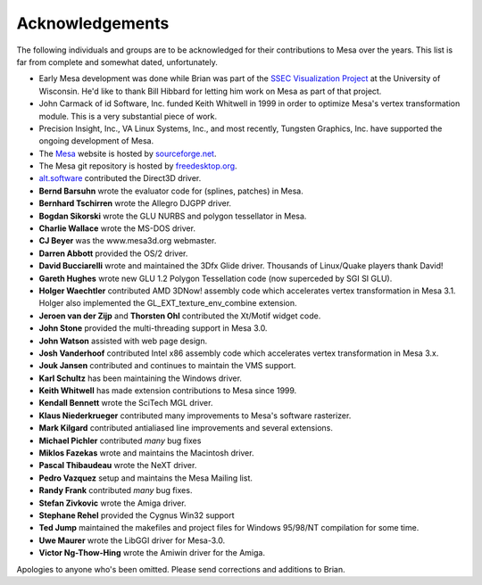 Acknowledgements
================

The following individuals and groups are to be acknowledged for their
contributions to Mesa over the years. This list is far from complete and
somewhat dated, unfortunately.

-  Early Mesa development was done while Brian was part of the `SSEC
   Visualization Project <http://www.ssec.wisc.edu/~billh/vis.html>`__
   at the University of Wisconsin. He'd like to thank Bill Hibbard for
   letting him work on Mesa as part of that project.
-  John Carmack of id Software, Inc. funded Keith Whitwell in 1999 in
   order to optimize Mesa's vertex transformation module. This is a very
   substantial piece of work.
-  Precision Insight, Inc., VA Linux Systems, Inc., and most recently,
   Tungsten Graphics, Inc. have supported the ongoing development of
   Mesa.
-  The `Mesa <http://www.mesa3d.org>`__ website is hosted by
   `sourceforge.net <http://sourceforge.net>`__.
-  The Mesa git repository is hosted by
   `freedesktop.org <http://freedesktop.org/>`__.
-  `alt.software <http://www.altsoftware.com/>`__ contributed the
   Direct3D driver.
-  **Bernd Barsuhn** wrote the evaluator code for (splines, patches) in
   Mesa.
-  **Bernhard Tschirren** wrote the Allegro DJGPP driver.
-  **Bogdan Sikorski** wrote the GLU NURBS and polygon tessellator in
   Mesa.
-  **Charlie Wallace** wrote the MS-DOS driver.
-  **CJ Beyer** was the www.mesa3d.org webmaster.
-  **Darren Abbott** provided the OS/2 driver.
-  **David Bucciarelli** wrote and maintained the 3Dfx Glide driver.
   Thousands of Linux/Quake players thank David!
-  **Gareth Hughes** wrote new GLU 1.2 Polygon Tessellation code (now
   superceded by SGI SI GLU).
-  **Holger Waechtler** contributed AMD 3DNow! assembly code which
   accelerates vertex transformation in Mesa 3.1. Holger also
   implemented the GL\_EXT\_texture\_env\_combine extension.
-  **Jeroen van der Zijp** and **Thorsten Ohl** contributed the Xt/Motif
   widget code.
-  **John Stone** provided the multi-threading support in Mesa 3.0.
-  **John Watson** assisted with web page design.
-  **Josh Vanderhoof** contributed Intel x86 assembly code which
   accelerates vertex transformation in Mesa 3.x.
-  **Jouk Jansen** contributed and continues to maintain the VMS
   support.
-  **Karl Schultz** has been maintaining the Windows driver.
-  **Keith Whitwell** has made extension contributions to Mesa since
   1999.
-  **Kendall Bennett** wrote the SciTech MGL driver.
-  **Klaus Niederkrueger** contributed many improvements to Mesa's
   software rasterizer.
-  **Mark Kilgard** contributed antialiased line improvements and
   several extensions.
-  **Michael Pichler** contributed *many* bug fixes
-  **Miklos Fazekas** wrote and maintains the Macintosh driver.
-  **Pascal Thibaudeau** wrote the NeXT driver.
-  **Pedro Vazquez** setup and maintains the Mesa Mailing list.
-  **Randy Frank** contributed *many* bug fixes.
-  **Stefan Zivkovic** wrote the Amiga driver.
-  **Stephane Rehel** provided the Cygnus Win32 support
-  **Ted Jump** maintained the makefiles and project files for Windows
   95/98/NT compilation for some time.
-  **Uwe Maurer** wrote the LibGGI driver for Mesa-3.0.
-  **Victor Ng-Thow-Hing** wrote the Amiwin driver for the Amiga.

Apologies to anyone who's been omitted. Please send corrections and
additions to Brian.

.. raw:: html

   </div>